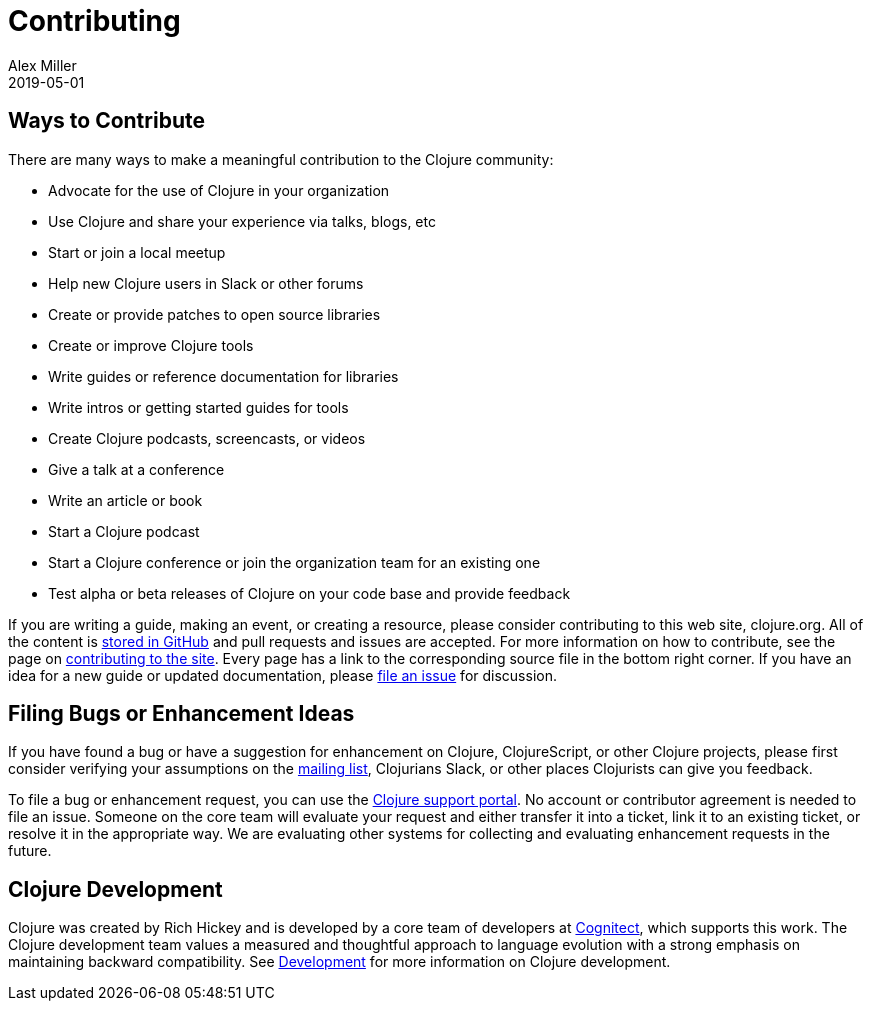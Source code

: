 = Contributing
Alex Miller
2019-05-01
:type: community
:toc: macro
:icons: font

ifdef::env-github,env-browser[:outfilesuffix: .adoc]

== Ways to Contribute

There are many ways to make a meaningful contribution to the Clojure community:

* Advocate for the use of Clojure in your organization
* Use Clojure and share your experience via talks, blogs, etc
* Start or join a local meetup
* Help new Clojure users in Slack or other forums
* Create or provide patches to open source libraries
* Create or improve Clojure tools
* Write guides or reference documentation for libraries
* Write intros or getting started guides for tools
* Create Clojure podcasts, screencasts, or videos
* Give a talk at a conference
* Write an article or book
* Start a Clojure podcast
* Start a Clojure conference or join the organization team for an existing one
* Test alpha or beta releases of Clojure on your code base and provide feedback

If you are writing a guide, making an event, or creating a resource, please consider contributing to this web site, clojure.org. All of the content is https://github.com/clojure/clojure-site[stored in GitHub] and pull requests and issues are accepted. For more information on how to contribute, see the page on <<contributing_site#,contributing to the site>>. Every page has a link to the corresponding source file in the bottom right corner. If you have an idea for a new guide or updated documentation, please https://github.com/clojure/clojure-site/issues[file an issue] for discussion.

== Filing Bugs or Enhancement Ideas

If you have found a bug or have a suggestion for enhancement on Clojure, ClojureScript, or other Clojure projects, please first consider verifying your assumptions on the https://groups.google.com/forum/#!forum/clojure[mailing list], Clojurians Slack, or other places Clojurists can give you feedback.

To file a bug or enhancement request, you can use the https://clojure.atlassian.net/servicedesk/customer/portal/1[Clojure support portal]. No account or contributor agreement is needed to file an issue. Someone on the core team will evaluate your request and either transfer it into a ticket, link it to an existing ticket, or resolve it in the appropriate way. We are evaluating other systems for collecting and evaluating enhancement requests in the future.

== Clojure Development

Clojure was created by Rich Hickey and is developed by a core team of developers at https://cognitect.com[Cognitect], which supports this work. The Clojure development team values a measured and thoughtful approach to language evolution with a strong emphasis on maintaining backward compatibility. See <<xref/../../dev/dev#,Development>> for more information on Clojure development.